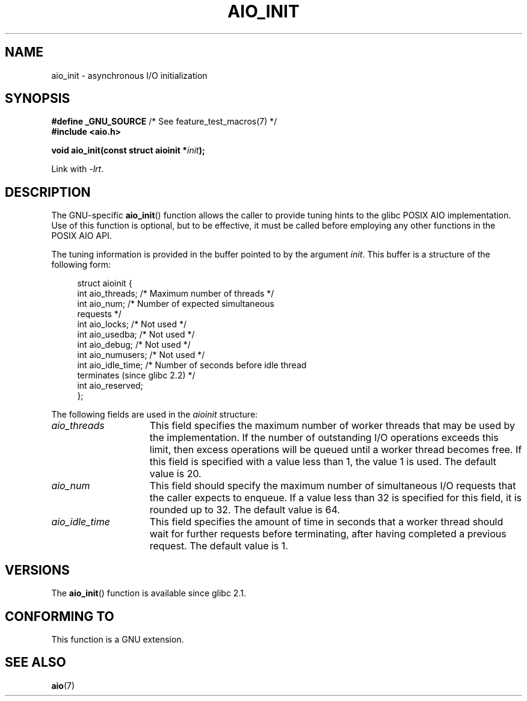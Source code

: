 '\" t
.\" Copyright (c) 2010 by Michael Kerrisk <mtk.manpages@gmail.com>
.\"
.\" Permission is granted to make and distribute verbatim copies of this
.\" manual provided the copyright notice and this permission notice are
.\" preserved on all copies.
.\"
.\" Permission is granted to copy and distribute modified versions of this
.\" manual under the conditions for verbatim copying, provided that the
.\" entire resulting derived work is distributed under the terms of a
.\" permission notice identical to this one.
.\"
.\" Since the Linux kernel and libraries are constantly changing, this
.\" manual page may be incorrect or out-of-date.  The author(s) assume no
.\" responsibility for errors or omissions, or for damages resulting from
.\" the use of the information contained herein.  The author(s) may not
.\" have taken the same level of care in the production of this manual,
.\" which is licensed free of charge, as they might when working
.\" professionally.
.\"
.\" Formatted or processed versions of this manual, if unaccompanied by
.\" the source, must acknowledge the copyright and authors of this work.
.\"
.TH AIO_INIT 3  2012-04-26 "Linux" "Linux Programmer's Manual"
.SH NAME
aio_init \- asynchronous I/O initialization
.SH SYNOPSIS
.nf
.BR "#define _GNU_SOURCE" "         /* See feature_test_macros(7) */"
.B "#include <aio.h>"

.BI "void aio_init(const struct aioinit *" init );
.fi
.sp
Link with \fI\-lrt\fP.
.SH DESCRIPTION
The GNU-specific
.BR aio_init ()
function allows the caller to provide tuning hints to the
glibc POSIX AIO implementation.
Use of this function is optional, but to be effective,
it must be called before employing any other functions in the POSIX AIO API.

The tuning information is provided in the buffer pointed to by the argument
.IR init .
This buffer is a structure of the following form:
.PP
.in +4n
.nf
struct aioinit {
    int aio_threads;    /* Maximum number of threads */
    int aio_num;        /* Number of expected simultaneous
                           requests */
    int aio_locks;      /* Not used */
    int aio_usedba;     /* Not used */
    int aio_debug;      /* Not used */
    int aio_numusers;   /* Not used */
    int aio_idle_time;  /* Number of seconds before idle thread
                           terminates (since glibc 2.2) */
    int aio_reserved;
};
.fi
.in
.PP
The following fields are used in the
.I aioinit
structure:
.TP 15
.I aio_threads
This field specifies the maximum number of worker threads that
may be used by the implementation.
If the number of outstanding I/O operations exceeds this limit,
then excess operations will be queued until a worker thread becomes free.
If this field is specified with a value less than 1, the value 1 is used.
The default value is 20.
.TP
.I aio_num
This field should specify the maximum number of simultaneous I/O requests
that the caller expects to enqueue.
If a value less than 32 is specified for this field,
it is rounded up to 32.
.\" FIXME But, if aio_num > 32, the behavior looks strange. See
.\" http://sourceware.org/bugzilla/show_bug.cgi?id=12083
The default value is 64.
.TP
.I aio_idle_time
This field specifies the amount of time in seconds that a
worker thread should wait for further requests before terminating,
after having completed a previous request.
The default value is 1.
.SH VERSIONS
The
.BR aio_init ()
function is available since glibc 2.1.
.SH CONFORMING TO
This function is a GNU extension.
.SH SEE ALSO
.BR aio (7)
